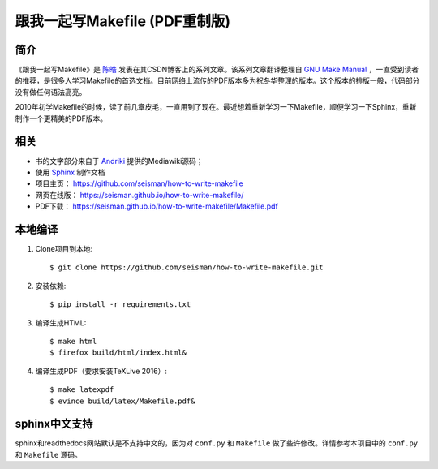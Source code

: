 跟我一起写Makefile (PDF重制版)
##############################

.. image:: https://travis-ci.org/seisman/how-to-write-makefile.svg?branch=master
    :target: https://travis-ci.org/seisman/how-to-write-makefile

简介
----

《跟我一起写Makefile》是 `陈皓`_ 发表在其CSDN博客上的系列文章。该系列文章翻译整理自 `GNU Make Manual`_ ，一直受到读者的推荐，是很多人学习Makefile的首选文档。目前网络上流传的PDF版本多为祝冬华整理的版本。这个版本的排版一般，代码部分没有做任何语法高亮。

2010年初学Makefile的时候，读了前几章皮毛，一直用到了现在。最近想着重新学习一下Makefile，顺便学习一下Sphinx，重新制作一个更精美的PDF版本。

相关
----

- 书的文字部分来自于 `Andriki`_ 提供的Mediawiki源码；
- 使用 `Sphinx`_ 制作文档
- 项目主页： https://github.com/seisman/how-to-write-makefile
- 网页在线版： https://seisman.github.io/how-to-write-makefile/
- PDF下载： https://seisman.github.io/how-to-write-makefile/Makefile.pdf

本地编译
--------

#. Clone项目到本地::

   $ git clone https://github.com/seisman/how-to-write-makefile.git

#. 安装依赖::

   $ pip install -r requirements.txt

#. 编译生成HTML::

   $ make html
   $ firefox build/html/index.html&

#. 编译生成PDF（要求安装TeXLive 2016）::

   $ make latexpdf
   $ evince build/latex/Makefile.pdf&

sphinx中文支持
--------------

sphinx和readthedocs网站默认是不支持中文的，因为对 ``conf.py`` 和 ``Makefile`` 做了些许修改。详情参考本项目中的 ``conf.py`` 和 ``Makefile`` 源码。

.. _`陈皓`: http://coolshell.cn/haoel
.. _`Andriki`: http://andriki.com/mediawiki/index.php?title=Linux:%E8%B7%9F%E6%88%91%E4%B8%80%E8%B5%B7%E5%86%99Makefile
.. _`Sphinx`: http://sphinx-doc.org/
.. _`GNU Make Manual`: https://www.gnu.org/software/make/manual/
